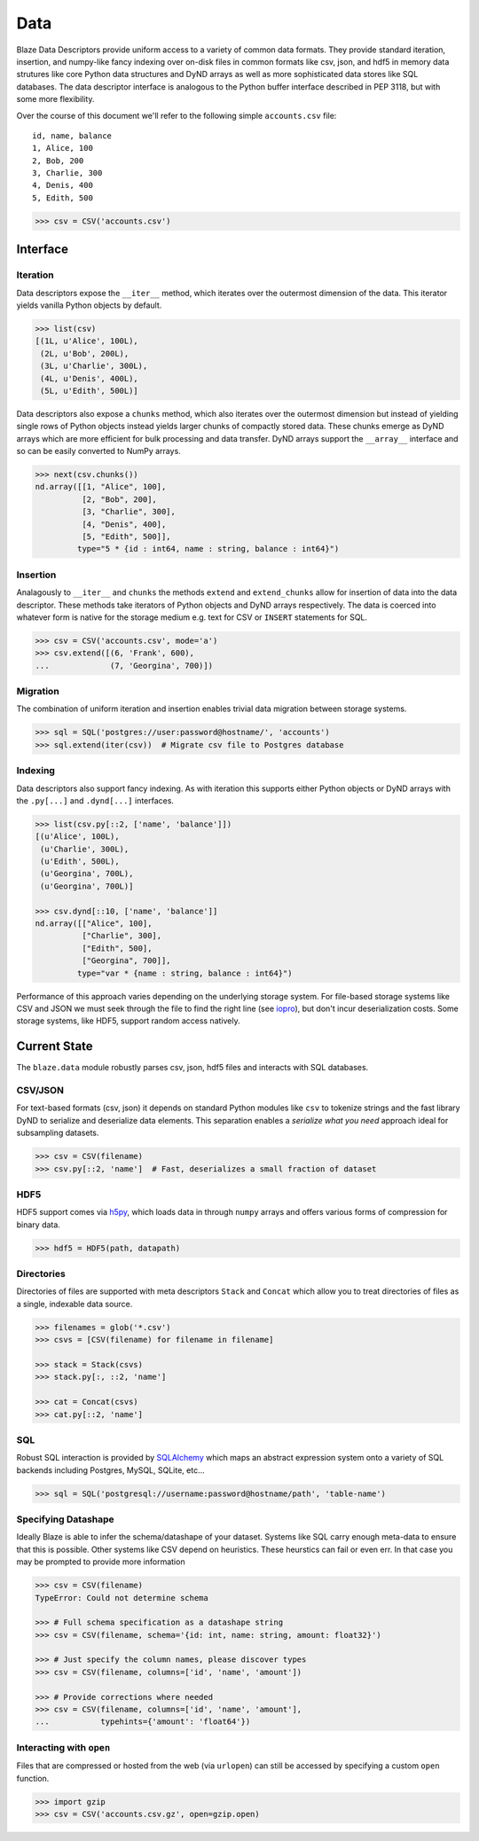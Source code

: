 ====
Data
====

Blaze Data Descriptors provide uniform access to a variety of common data
formats.  They provide standard iteration, insertion, and numpy-like fancy
indexing over on-disk files in common formats like csv, json, and hdf5 in
memory data strutures like core Python data structures and DyND arrays as well
as more sophisticated data stores like SQL databases.  The data descriptor
interface is analogous to the Python buffer interface described in PEP 3118,
but with some more flexibility.

Over the course of this document we'll refer to the following simple
``accounts.csv`` file:

::

   id, name, balance
   1, Alice, 100
   2, Bob, 200
   3, Charlie, 300
   4, Denis, 400
   5, Edith, 500

.. code-block:: python

   >>> csv = CSV('accounts.csv')

Interface
=========

Iteration
---------

Data descriptors expose the ``__iter__`` method, which iterates over the
outermost dimension of the data.  This iterator yields vanilla Python objects
by default.

.. code-block:: python

   >>> list(csv)
   [(1L, u'Alice', 100L),
    (2L, u'Bob', 200L),
    (3L, u'Charlie', 300L),
    (4L, u'Denis', 400L),
    (5L, u'Edith', 500L)]


Data descriptors also expose a ``chunks`` method, which also iterates over the
outermost dimension but instead of yielding single rows of Python objects
instead yields larger chunks of compactly stored data.  These chunks emerge as
DyND arrays which are more efficient for bulk processing and data transfer.
DyND arrays support the ``__array__`` interface and so can be easily converted
to NumPy arrays.

.. code-block:: python

   >>> next(csv.chunks())
   nd.array([[1, "Alice", 100],
             [2, "Bob", 200],
             [3, "Charlie", 300],
             [4, "Denis", 400],
             [5, "Edith", 500]],
            type="5 * {id : int64, name : string, balance : int64}")

Insertion
---------

Analagously to ``__iter__`` and ``chunks`` the methods ``extend`` and
``extend_chunks`` allow for insertion of data into the data descriptor.  These
methods take iterators of Python objects and DyND arrays respectively.  The
data is coerced into whatever form is native for the storage medium e.g. text
for CSV or ``INSERT`` statements for SQL.


.. code-block:: python

   >>> csv = CSV('accounts.csv', mode='a')
   >>> csv.extend([(6, 'Frank', 600),
   ...             (7, 'Georgina', 700)])


Migration
---------

The combination of uniform iteration and insertion enables trivial data
migration between storage systems.

.. code-block:: python

   >>> sql = SQL('postgres://user:password@hostname/', 'accounts')
   >>> sql.extend(iter(csv))  # Migrate csv file to Postgres database


Indexing
--------

Data descriptors also support fancy indexing.  As with iteration this supports
either Python objects or DyND arrays with the ``.py[...]`` and ``.dynd[...]``
interfaces.

.. code-block:: python

   >>> list(csv.py[::2, ['name', 'balance']])
   [(u'Alice', 100L),
    (u'Charlie', 300L),
    (u'Edith', 500L),
    (u'Georgina', 700L),
    (u'Georgina', 700L)]

   >>> csv.dynd[::10, ['name', 'balance']]
   nd.array([["Alice", 100],
             ["Charlie", 300],
             ["Edith", 500],
             ["Georgina", 700]],
            type="var * {name : string, balance : int64}")

Performance of this approach varies depending on the underlying storage system.
For file-based storage systems like CSV and JSON we must seek through the file
to find the right line (see iopro_), but don't incur deserialization costs.
Some storage systems, like HDF5, support random access natively.


Current State
=============


The ``blaze.data`` module robustly parses csv, json, hdf5 files and interacts
with SQL databases.

CSV/JSON
--------

For text-based formats (csv, json) it depends on standard Python modules
like ``csv`` to tokenize strings and the fast library DyND to serialize and
deserialize data elements.  This separation enables a *serialize what you need*
approach ideal for subsampling datasets.

.. code-block:: python

   >>> csv = CSV(filename)
   >>> csv.py[::2, 'name']  # Fast, deserializes a small fraction of dataset

HDF5
----

HDF5 support comes via h5py_, which loads data in through ``numpy`` arrays
and offers various forms of compression for binary data.

.. code-block:: python

   >>> hdf5 = HDF5(path, datapath)

Directories
-----------

Directories of files are supported with meta descriptors ``Stack`` and
``Concat`` which allow you to treat directories of files as a single, indexable
data source.

.. code-block:: python

   >>> filenames = glob('*.csv')
   >>> csvs = [CSV(filename) for filename in filename]

   >>> stack = Stack(csvs)
   >>> stack.py[:, ::2, 'name']

   >>> cat = Concat(csvs)
   >>> cat.py[::2, 'name']

SQL
---

Robust SQL interaction is provided by SQLAlchemy_ which maps an abstract
expression system onto a variety of SQL backends including Postgres, MySQL,
SQLite, etc...

.. code-block:: python

   >>> sql = SQL('postgresql://username:password@hostname/path', 'table-name')

Specifying Datashape
--------------------

Ideally Blaze is able to infer the schema/datashape of your dataset.  Systems
like SQL carry enough meta-data to ensure that this is possible.  Other systems
like CSV depend on heuristics.  These heurstics can fail or even err.  In that
case you may be prompted to provide more information

.. code-block:: python

   >>> csv = CSV(filename)
   TypeError: Could not determine schema

   >>> # Full schema specification as a datashape string
   >>> csv = CSV(filename, schema='{id: int, name: string, amount: float32}')

   >>> # Just specify the column names, please discover types
   >>> csv = CSV(filename, columns=['id', 'name', 'amount'])

   >>> # Provide corrections where needed
   >>> csv = CSV(filename, columns=['id', 'name', 'amount'],
   ...           typehints={'amount': 'float64'})

Interacting with ``open``
-------------------------

Files that are compressed or hosted from the web (via ``urlopen``) can still be
accessed by specifying a custom ``open`` function.

.. code-block:: python

   >>> import gzip
   >>> csv = CSV('accounts.csv.gz', open=gzip.open)




.. _iopro: http://docs.continuum.io/iopro/index.html
.. _h5py: http://docs.h5py.org/en/latest/
.. _SQLAlchemy: http://www.sqlalchemy.org/
